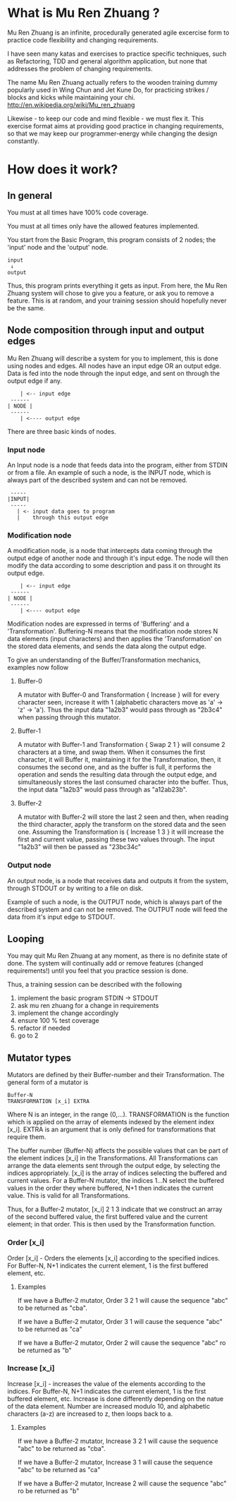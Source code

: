#+OPTIONS: ^:{}

* What is Mu Ren Zhuang ?

Mu Ren Zhuang is an infinite, procedurally generated agile excercise form
to practice code flexibility and changing requirements.

I have seen many katas and exercises to practice specific techniques, such
as Refactoring, TDD and general algorithm application, but none that addresses
the problem of changing requirements.

The name Mu Ren Zhuang actually refers to the wooden training
dummy popularly used in Wing Chun and Jet Kune Do, for practicing
strikes / blocks and kicks while maintaining your chi.
http://en.wikipedia.org/wiki/Mu_ren_zhuang

Likewise - to keep our code and mind flexible - we must flex it.
This exercise format aims at providing good practice in changing requirements,
so that we may keep our programmer-energy while changing the design constantly.

* How does it work?
** In general

You must at all times have 100% code coverage.

You must at all times only have the allowed features implemented.

You start from the Basic Program, this program consists of 2 nodes; the 'input'
node and the 'output' node.

#+BEGIN_EXAMPLE
   input
    ↓     
   output
#+END_EXAMPLE

Thus, this program prints everything it gets as input.
From here, the Mu Ren Zhuang system will chose to give you a feature, or ask you
to remove a feature. This is at random, and your training session should 
hopefully never be the same.

** Node composition through input and output edges   

Mu Ren Zhuang will describe a system for you to implement, this is done using
nodes and edges. All nodes have an input edge OR an output edge. Data is fed into the node through
the input edge, and sent on through the output edge if any.

#+BEGIN_EXAMPLE
      | <-- input edge
   ------
  | NODE |
   ------
      | <---- output edge
#+END_EXAMPLE

There are three basic kinds of nodes.

*** Input node 
An Input node is a node that feeds data into the program, either from STDIN
or from a file. An example of such a node, is the INPUT node, which is always part of the 
described system and can not be removed.

#+BEGIN_EXAMPLE
   -----
  |INPUT|
   -----
     | <- input data goes to program
     |    through this output edge
#+END_EXAMPLE

*** Modification node
A modification node, is a node that intercepts data coming through the output edge of another 
node and through it's input edge. The node will then modify the data according to some description
and pass it on throught its output edge.

#+BEGIN_EXAMPLE
      | <-- input edge
   ------
  | NODE |
   ------
      | <---- output edge
#+END_EXAMPLE

Modification nodes are expressed in terms of 'Buffering' and a 'Transformation'.
Buffering-N means that the modification node stores N data elements (input characters)
and then applies the 'Transformation' on the stored data elements, and sends the data
along the output edge.

To give an understanding of the Buffer/Transformation mechanics, examples now follow

**** Buffer-0

A mutator with Buffer-0 and Transformation { Increase } will for every 
character seen, increase it with 1  (alphabetic characters move as 'a' -> 'z' -> 'a'). 
Thus the input data "1a2b3" would pass through as "2b3c4" when passing through this mutator.

**** Buffer-1

A mutator with Buffer-1 and Transformation { Swap 2 1 }  will consume 2 characters at
a time, and swap them. When it consumes the first character, it will Buffer it, maintaining
it for the Transformation, then, it consumes the second one, and as the buffer is full, it
performs the operation and sends the resulting data through the output edge, and simultaneously
stores the last consumed character into the buffer. 
Thus, the input data  "1a2b3" would pass through as "a12ab23b".

**** Buffer-2

A mutator with Buffer-2 will store the last 2 seen and then, when reading the third character,
apply the transform on the stored data and the seen one. Assuming the Transformation is 
{ Increase 1 3 } it will increase the first and current value, passing these two values through.
The input "1a2b3" will then be passed as "23bc34c"

*** Output node

An output node, is a node that receives data and outputs it from the system, through STDOUT or
by writing to a file on disk.

Example of such a node, is the OUTPUT node, which is always part of the described system and 
can not be removed. The OUTPUT node will feed the data from it's input edge to STDOUT.

** Looping

You may quit Mu Ren Zhuang at any moment, as there is no definite state
of done. The system will continually add or remove features (changed requirements!)
until you feel that you practice session is done.

Thus, a training session can be described with the following

1. implement the basic program STDIN → STDOUT
2. ask mu ren zhuang for a change in requirements
3. implement the change accordingly
4. ensure 100 % test coverage
5. refactor if needed
6. go to 2

** Mutator types

Mutators are defined by their Buffer-number and their Transformation.
The general form of a mutator is

#+BEGIN_EXAMPLE
   Buffer-N 
   TRANSFORMATION [x_i] EXTRA
#+END_EXAMPLE

Where N is an integer, in the range (0,...). TRANSFORMATION is the function which
is applied on the array of elements indexed by the element index [x_i]. 
EXTRA is an argument that is only defined for transformations that require them.

The buffer number (Buffer-N) affects the possible values that can be part
of the element indices [x_i] in the Transformations. 
All Transformations can arrange the data elements sent through the output
edge, by selecting the indices appropriately. [x_i] is the array of indices
selecting the buffered and current values. For a Buffer-N mutator, the indices
1...N select the buffered values in the order they where buffered, N+1 then indicates
the current value. This is valid for all Transformations.

Thus, for a Buffer-2 mutator, [x_i] 2 1 3 indicate that we construct an 
array of the second buffered value, the first buffered value and the current element;
in that order. This is then used by the Transformation function.

*** Order [x_i]

Order [x_i] - Orders the elements [x_i] according to the
specified indices. For Buffer-N, N+1 indicates the current
element, 1 is the first buffered element, etc.

**** Examples
If we have a Buffer-2 mutator, Order 3 2 1 will cause the
sequence "abc" to be returned as "cba".

If we have a Buffer-2 mutator, Order 3 1 will cause the 
sequence "abc" to be returned as "ca"

If we have a Buffer-2 mutator, Order 2 will cause the 
sequence "abc" ro be returned as "b"

*** Increase [x_i]

Increase [x_i] - increases the value of the elements according to
the indices.  For Buffer-N, N+1 indicates the current element,
1 is the first buffered element, etc. Increase is done differently
depending on the natue of the data element. Number are increased modulo 10,
and alphabetic characters (a-z) are increased to z, then loops back to a.

**** Examples
If we have a Buffer-2 mutator, Increase 3 2 1 will cause the
sequence "abc" to be returned as "cba".

If we have a Buffer-2 mutator, Increase 3 1 will cause the 
sequence "abc" to be returned as "ca"

If we have a Buffer-2 mutator, Increase 2 will cause the 
sequence "abc" ro be returned as "b"


